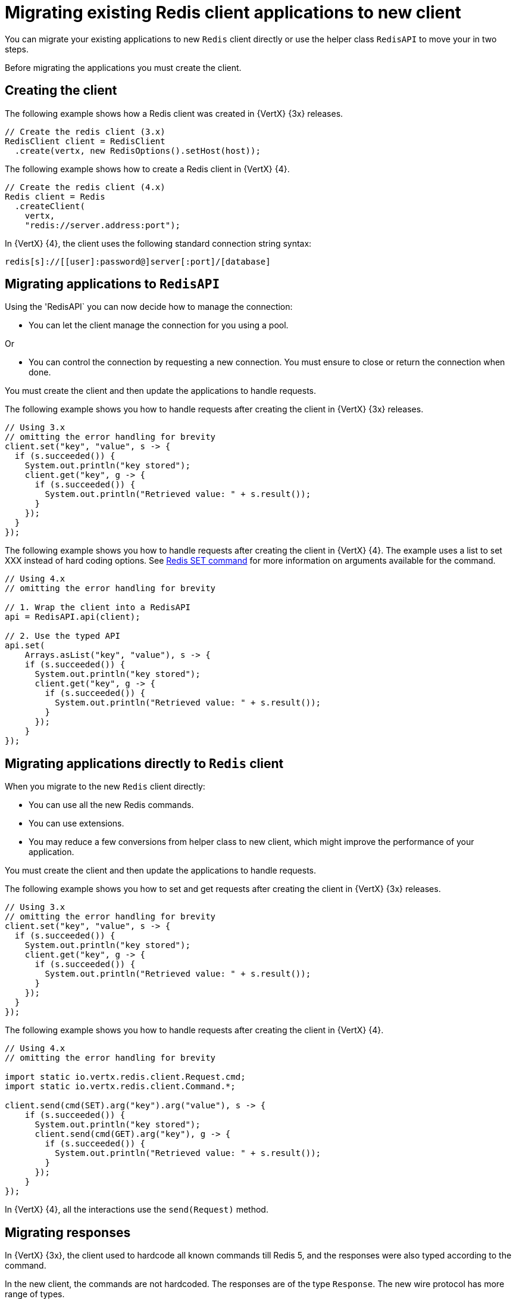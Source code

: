 [id="migrating-applications-to-new-redis-client_{context}"]
= Migrating existing Redis client applications to new client

You can migrate your existing applications to new `Redis` client directly or use the helper class `RedisAPI` to move your in two steps.

Before migrating the applications you must create the client.

== Creating the client

The following example shows how a Redis client was created in {VertX} {3x} releases.

----
// Create the redis client (3.x)
RedisClient client = RedisClient
  .create(vertx, new RedisOptions().setHost(host));
----

The following example shows how to create a Redis client in {VertX} {4}.

----
// Create the redis client (4.x)
Redis client = Redis
  .createClient(
    vertx,
    "redis://server.address:port");
----

In {VertX} {4}, the client uses the following standard connection string syntax:

----
redis[s]://[[user]:password@]server[:port]/[database]
----

== Migrating applications to `RedisAPI`

Using the 'RedisAPI` you can now decide how to manage the connection:

* You can let the client manage the connection for you using a pool.

Or

* You can control the connection by requesting a new connection. You must ensure to close or return the connection when done.

You must create the client and then update the applications to handle requests.

The following example shows you how to handle requests after creating the client in {VertX} {3x} releases.
----
// Using 3.x
// omitting the error handling for brevity
client.set("key", "value", s -> {
  if (s.succeeded()) {
    System.out.println("key stored");
    client.get("key", g -> {
      if (s.succeeded()) {
        System.out.println("Retrieved value: " + s.result());
      }
    });
  }
});
----

The following example shows you how to handle requests after creating the client in {VertX} {4}. The example uses a list
to set XXX instead of hard coding options. See link:https://redis.io/commands/set[Redis SET command] for more information on arguments available for the command.

----
// Using 4.x
// omitting the error handling for brevity

// 1. Wrap the client into a RedisAPI
api = RedisAPI.api(client);

// 2. Use the typed API
api.set(
    Arrays.asList("key", "value"), s -> {
    if (s.succeeded()) {
      System.out.println("key stored");
      client.get("key", g -> {
        if (s.succeeded()) {
          System.out.println("Retrieved value: " + s.result());
        }
      });
    }
});
----

== Migrating applications directly to `Redis` client

When you migrate to the new `Redis` client directly:

* You can use all the new Redis commands.
* You can use extensions.
* You may reduce a few conversions from helper class to new client, which might improve the performance of your application.

You must create the client and then update the applications to handle requests.

The following example shows you how to set and get requests after creating the client in {VertX} {3x} releases.
----
// Using 3.x
// omitting the error handling for brevity
client.set("key", "value", s -> {
  if (s.succeeded()) {
    System.out.println("key stored");
    client.get("key", g -> {
      if (s.succeeded()) {
        System.out.println("Retrieved value: " + s.result());
      }
    });
  }
});
----

The following example shows you how to handle requests after creating the client in {VertX} {4}.

----
// Using 4.x
// omitting the error handling for brevity

import static io.vertx.redis.client.Request.cmd;
import static io.vertx.redis.client.Command.*;

client.send(cmd(SET).arg("key").arg("value"), s -> {
    if (s.succeeded()) {
      System.out.println("key stored");
      client.send(cmd(GET).arg("key"), g -> {
        if (s.succeeded()) {
          System.out.println("Retrieved value: " + s.result());
        }
      });
    }
});
----

In {VertX} {4}, all the interactions use the `send(Request)` method.

== Migrating responses

In {VertX} {3x}, the client used to hardcode all known commands till Redis 5, and the responses were also typed according to the command.

In the new client, the commands are not hardcoded. The responses are of the type `Response`. The new wire protocol has more range of types.

In older client, a response would be of a type:

* `null`

* `Long`

* `String`

* `JsonArray`

* `JsonObject` (For `INFO` and `HMGET` array responses)

In the new client, the response is of type:

* `null`

* `Response`

The `Response` object has type converters. For example, converters such as:

* `toString()`

* `toInteger()`

* `toBoolean()`

* `toBuffer()`

If the data received is not of the requested type, then the type converters convert it to the closet possible data type.
When the conversion to a particular type is not possible, the `UnsupportedOperationException` is thrown. For example, conversion from `String` to `List` or `Map` is not possible.

You can also handle collections, because the `Response` object implements the `Iterable` interface.

The following example shows how to perform a MGET request.

----
// Using 4.x
// omitting the error handling for brevity

import static io.vertx.redis.client.Request.cmd;
import static io.vertx.redis.client.Command.*;

client.send(cmd(MGET).arg("key1").arg("key2").arg("key3"), mget -> {
  mget.result()
    .forEach(value -> {
      // Do something with a single value...
----
